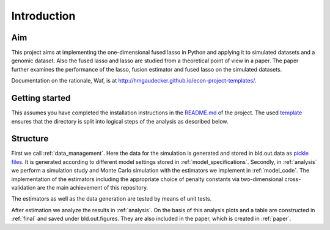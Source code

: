 .. _introduction:


************
Introduction
************


Aim
====

This project aims at implementing the one-dimensional fused lasso in Python and applying it to simulated datasets and a genomic dataset. Also the fused lasso and lasso are studied from a theoretical point of view in a paper. The paper further examines the performance of the lasso, fusion estimator and fused lasso on the simulated datasets.

Documentation on the rationale, Waf, is at http://hmgaudecker.github.io/econ-project-templates/.

.. _getting_started:

Getting started
===============

This assumes you have completed the installation instructions in the `README.md <https://github.com/dapoth/rm_fused_lasso/blob/master/README.md>`_ of the project.
The used `template <https://github.com/hmgaudecker/econ-project-templates>`_ ensures that the directory is split into logical steps of the analysis as described below. 

.. _structure:

Structure
==========

First we call :ref:`data_management`. Here the data for the simulation is generated and stored in bld.out.data as `pickle files <https://docs.python.org/3/library/pickle.html>`_. It is generated according to different model settings stored in :ref:`model_specifications`. Secondly, in :ref:`analysis` we perform a simulation study and Monte Carlo simulation with the estimators we implement in :ref:`model_code`. The implementation of the estimators including the appropriate choice of penalty constants via two-dimensional cross-validation are the main achievement of this repository. 

The estimators as well as the data generation are tested by means of unit tests.

After estimation we analyze the results in :ref:`analysis`. On the basis of this analysis plots and a table are constructed in :ref:`final` and saved under bld.out.figures. They are also included in the paper, which is created in :ref:`paper`.
